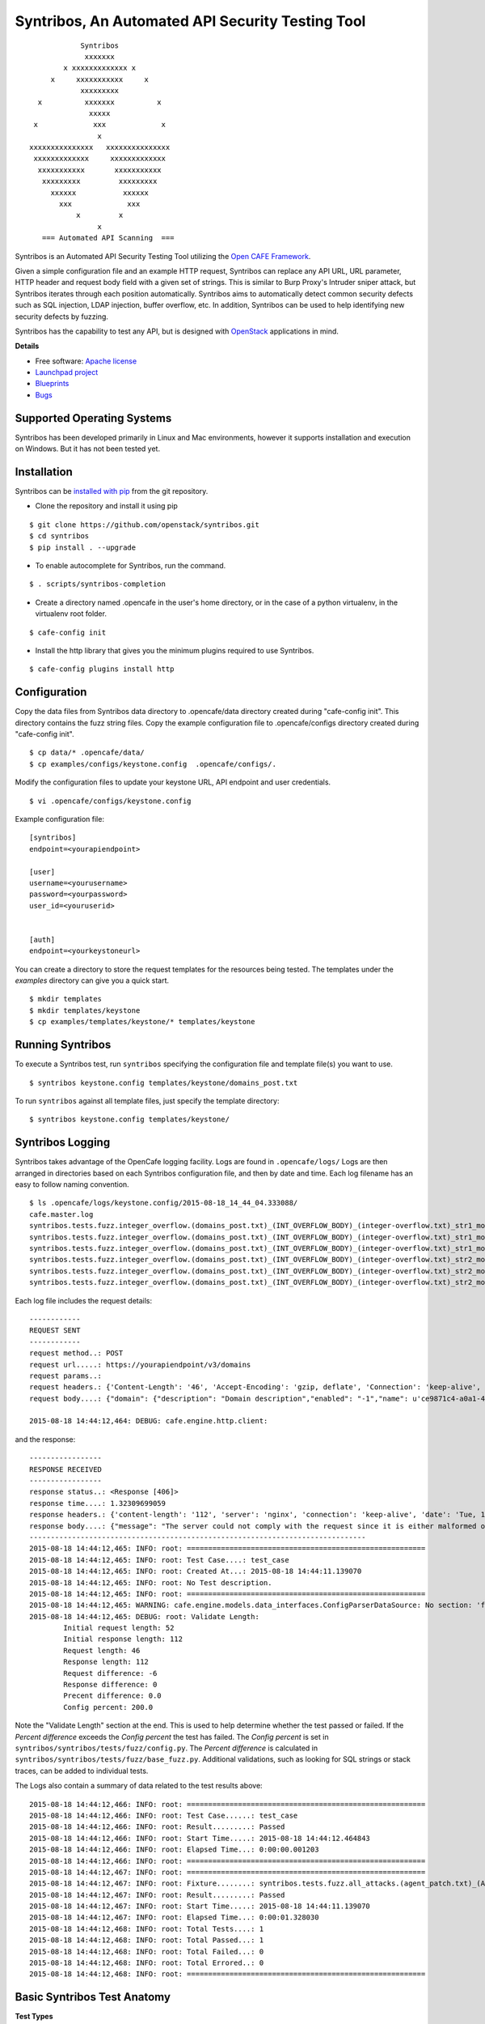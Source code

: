 Syntribos, An Automated API Security Testing Tool
=================================================

::

                      Syntribos
                       xxxxxxx
                  x xxxxxxxxxxxxx x
               x     xxxxxxxxxxx     x
                      xxxxxxxxx
            x          xxxxxxx          x
                        xxxxx
           x             xxx             x
                          x
          xxxxxxxxxxxxxxx   xxxxxxxxxxxxxxx
           xxxxxxxxxxxxx     xxxxxxxxxxxxx
            xxxxxxxxxxx       xxxxxxxxxxx
             xxxxxxxxx         xxxxxxxxx
               xxxxxx           xxxxxx
                 xxx             xxx
                     x         x
                          x
             === Automated API Scanning  ===


.. image:: https://img.shields.io/pypi/v/syntribos.svg
    :target: https://pypi.python.org/pypi/syntribos/
    :alt: Latest Version

.. image:: https://img.shields.io/pypi/dm/syntribos.svg
    :target: https://pypi.python.org/pypi/syntribos/
    :alt: Downloads

Syntribos is an Automated API Security Testing Tool utilizing the `Open
CAFE Framework <https://github.com/stackforge/opencafe>`__.

Given a simple configuration file and an example HTTP request, Syntribos
can replace any API URL, URL parameter, HTTP header and request body
field with a given set of strings. This is similar to Burp Proxy's
Intruder sniper attack, but Syntribos iterates through each position
automatically. Syntribos aims to automatically detect common security
defects such as SQL injection, LDAP injection, buffer overflow, etc. In
addition, Syntribos can be used to help identifying new security defects
by fuzzing.

Syntribos has the capability to test any API, but is designed with
`OpenStack <http://http://www.openstack.org/>`__ applications in mind.

**Details**

* Free software: `Apache license`_
* `Launchpad project`_
* `Blueprints`_
* `Bugs`_

Supported Operating Systems
---------------------------

Syntribos has been developed primarily in Linux and Mac environments,
however it supports installation and execution on Windows. But it has
not been tested yet.

Installation
------------

Syntribos can be `installed with
pip <https://pypi.python.org/pypi/pip>`__ from the git repository.

-  Clone the repository and install it using pip

::

   $ git clone https://github.com/openstack/syntribos.git
   $ cd syntribos
   $ pip install . --upgrade

-  To enable autocomplete for Syntribos, run the command.

::

   $ . scripts/syntribos-completion

-  Create a directory named .opencafe in the user's home directory, or in the case of a python virtualenv, in the virtualenv root folder.

::

   $ cafe-config init

-  Install the http library that gives you the minimum plugins required to use Syntribos.

::

   $ cafe-config plugins install http 

Configuration
-------------

Copy the data files from Syntribos data directory to .opencafe/data directory created during "cafe-config init". This directory contains the fuzz string files. Copy the example configuration file to .opencafe/configs directory created during "cafe-config init".

::

    $ cp data/* .opencafe/data/
    $ cp examples/configs/keystone.config  .opencafe/configs/.

Modify the configuration files to update your keystone URL, API endpoint
and user credentials.

::

    $ vi .opencafe/configs/keystone.config

Example configuration file:

::

    [syntribos]
    endpoint=<yourapiendpoint>

    [user]
    username=<yourusername>
    password=<yourpassword>
    user_id=<youruserid>


    [auth]
    endpoint=<yourkeystoneurl>

You can create a directory to store the request templates for the resources
being tested. The templates under the `examples` directory can give you a quick
start.

::

    $ mkdir templates
    $ mkdir templates/keystone
    $ cp examples/templates/keystone/* templates/keystone

Running Syntribos
-----------------

To execute a Syntribos test, run ``syntribos`` specifying the configuration
file and template file(s) you want to use.

::

    $ syntribos keystone.config templates/keystone/domains_post.txt

To run ``syntribos`` against all template files, just specify the template 
directory:

::

    $ syntribos keystone.config templates/keystone/

Syntribos Logging
-----------------

Syntribos takes advantage of the OpenCafe logging facility. Logs are
found in ``.opencafe/logs/`` Logs are then arranged in directories based
on each Syntribos configuration file, and then by date and time. Each
log filename has an easy to follow naming convention.

::

    $ ls .opencafe/logs/keystone.config/2015-08-18_14_44_04.333088/
    cafe.master.log
    syntribos.tests.fuzz.integer_overflow.(domains_post.txt)_(INT_OVERFLOW_BODY)_(integer-overflow.txt)_str1_model1.log
    syntribos.tests.fuzz.integer_overflow.(domains_post.txt)_(INT_OVERFLOW_BODY)_(integer-overflow.txt)_str1_model2.log
    syntribos.tests.fuzz.integer_overflow.(domains_post.txt)_(INT_OVERFLOW_BODY)_(integer-overflow.txt)_str1_model3.log
    syntribos.tests.fuzz.integer_overflow.(domains_post.txt)_(INT_OVERFLOW_BODY)_(integer-overflow.txt)_str2_model1.log
    syntribos.tests.fuzz.integer_overflow.(domains_post.txt)_(INT_OVERFLOW_BODY)_(integer-overflow.txt)_str2_model2.log
    syntribos.tests.fuzz.integer_overflow.(domains_post.txt)_(INT_OVERFLOW_BODY)_(integer-overflow.txt)_str2_model3.log

Each log file includes the request details:

::

    ------------
    REQUEST SENT
    ------------
    request method..: POST
    request url.....: https://yourapiendpoint/v3/domains
    request params..:
    request headers.: {'Content-Length': '46', 'Accept-Encoding': 'gzip, deflate', 'Connection': 'keep-alive', 'Accept': 'application/json', 'User-Agent': 'python-requests/2.7.0 CPython/2.7.9 Darwin/11.4.2', 'Host': 'yourapiendpoint', 'X-Auth-Token': u'9b1ed3d1cc69491ab914dcb6ced00440', 'Content-type': 'application/json'}
    request body....: {"domain": {"description": "Domain description","enabled": "-1","name": u'ce9871c4-a0a1-4fbe-88db-f0729b43172c'}}

    2015-08-18 14:44:12,464: DEBUG: cafe.engine.http.client:

and the response:

::

    -----------------
    RESPONSE RECEIVED
    -----------------
    response status..: <Response [406]>
    response time....: 1.32309699059
    response headers.: {'content-length': '112', 'server': 'nginx', 'connection': 'keep-alive', 'date': 'Tue, 18 Aug 2015 19:44:11 GMT', 'content-type': 'application/json; charset=UTF-8'}
    response body....: {"message": "The server could not comply with the request since it is either malformed or otherwise incorrect."}
    -------------------------------------------------------------------------------
    2015-08-18 14:44:12,465: INFO: root: ========================================================
    2015-08-18 14:44:12,465: INFO: root: Test Case....: test_case
    2015-08-18 14:44:12,465: INFO: root: Created At...: 2015-08-18 14:44:11.139070
    2015-08-18 14:44:12,465: INFO: root: No Test description.
    2015-08-18 14:44:12,465: INFO: root: ========================================================
    2015-08-18 14:44:12,465: WARNING: cafe.engine.models.data_interfaces.ConfigParserDataSource: No section: 'fuzz'.  Using default value '200.0' instead
    2015-08-18 14:44:12,465: DEBUG: root: Validate Length:
            Initial request length: 52
            Initial response length: 112
            Request length: 46
            Response length: 112
            Request difference: -6
            Response difference: 0
            Precent difference: 0.0
            Config percent: 200.0

Note the "Validate Length" section at the end. This is used to help
determine whether the test passed or failed. If the *Percent difference*
exceeds the *Config percent* the test has failed. The *Config percent*
is set in ``syntribos/syntribos/tests/fuzz/config.py``. The *Percent
difference* is calculated in
``syntribos/syntribos/tests/fuzz/base_fuzz.py``. Additional validations,
such as looking for SQL strings or stack traces, can be added to
individual tests.

The Logs also contain a summary of data related to the test results
above:

::

    2015-08-18 14:44:12,466: INFO: root: ========================================================
    2015-08-18 14:44:12,466: INFO: root: Test Case......: test_case
    2015-08-18 14:44:12,466: INFO: root: Result.........: Passed
    2015-08-18 14:44:12,466: INFO: root: Start Time.....: 2015-08-18 14:44:12.464843
    2015-08-18 14:44:12,466: INFO: root: Elapsed Time...: 0:00:00.001203
    2015-08-18 14:44:12,466: INFO: root: ========================================================
    2015-08-18 14:44:12,467: INFO: root: ========================================================
    2015-08-18 14:44:12,467: INFO: root: Fixture........: syntribos.tests.fuzz.all_attacks.(agent_patch.txt)_(ALL_ATTACKS_BODY)_(all-attacks.txt)_str1_model1
    2015-08-18 14:44:12,467: INFO: root: Result.........: Passed
    2015-08-18 14:44:12,467: INFO: root: Start Time.....: 2015-08-18 14:44:11.139070
    2015-08-18 14:44:12,467: INFO: root: Elapsed Time...: 0:00:01.328030
    2015-08-18 14:44:12,468: INFO: root: Total Tests....: 1
    2015-08-18 14:44:12,468: INFO: root: Total Passed...: 1
    2015-08-18 14:44:12,468: INFO: root: Total Failed...: 0
    2015-08-18 14:44:12,468: INFO: root: Total Errored..: 0
    2015-08-18 14:44:12,468: INFO: root: ========================================================

Basic Syntribos Test Anatomy
----------------------------

**Test Types**

The tests included at release time include LDAP injection, SQL
injection, integer overflow and the generic all\_attacks.

In order to run a specific test, simply use the ``-t, --test-types``
option and provide `syntribos` with a keyword or keywords to match from
the test files located in ``syntribos/tests/fuzz/``.

For SQL injection tests, use:

::

    $ syntribos keystone.config templates/keystone/domains_post.txt -t SQL

For SQL injection tests against the template body only, use:

::

    $ syntribos keystone.config template/keystone/domains_post.txt -t SQL_INJECTION_BODY

For all tests against HTTP headers only, use:

::

    $ syntribos keystone.config template/keystone/domains_post.txt -t HEADERS

**Call External**

Syntribos template files can be supplemented with variable data, or data
retrieved from external sources. This is handled using 'extensions.'

Extensions are found in ``syntribos/syntribos/extensions/`` .

One example packaged with Syntribos enables the tester to obtain an auth
token from keystone/identity. The code is located in
``identity/client.py``

To use this extension, you can add the following to your template file:

::

    X-Auth-Token: CALL_EXTERNAL|syntribos.extensions.identity.client:get_token_v3:["user"]|

The "user" string indicates the data from the configuration file we
added in ``opencafe/configs/keystone.config``

Another example is found in ``random_data/client.py`` . This returns a
UUID when random but unique data is needed. This can be used in place of
usernames when fuzzing a create user call.

::

    "username": "CALL_EXTERNAL|syntribos.extensions.random_data.client:get_uuid:[]|",

The extension function can return one value or be used as a generator if
you want it to change for each test.

**Action Field**

While Syntribos is designed to test all fields in a request, it can also
ignore specific fields through the use of Action Fields. If you want to
fuzz against a static object ID, use the Action Field indicator as
follows:

::

    "ACTION_FIELD:id": "1a16f348-c8d5-42ec-a474-b1cdf78cf40f",

The ID provided will remain static for every test.

Executing Unittests
-------------------

Navigate to the ``syntribos`` root directory

::

    $ python -m unittest discover syntribos/ -p ut_*.py

.. _Apache license: https://github.com/openstack/syntribos/blob/master/LICENSE
.. _Launchpad project: https://launchpad.net/syntribos
.. _Blueprints: https://blueprints.launchpad.net/syntribos
.. _Bugs: https://bugs.launchpad.net/syntribos
